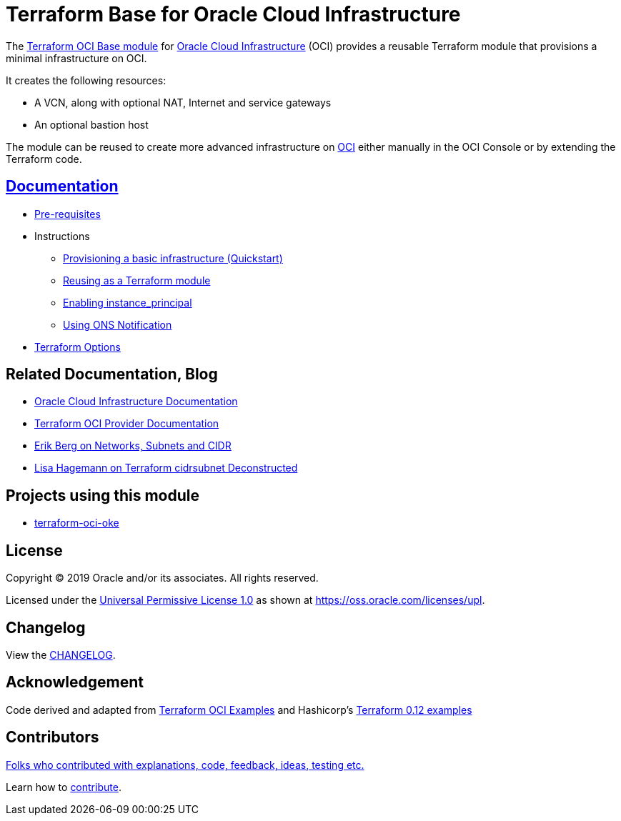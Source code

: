 = Terraform Base for Oracle Cloud Infrastructure

:idprefix:
:idseparator: -

:uri-repo: https://github.com/oracle/terraform-oci-base

:uri-rel-file-base: link:{uri-repo}/blob/master
:uri-rel-tree-base: link:{uri-repo}/tree/master

:uri-docs: {uri-rel-file-base}/docs

:uri-changelog: {uri-rel-file-base}/CHANGELOG.adoc

:uri-contribute: {uri-rel-file-base}/CONTRIBUTING.adoc
:uri-contributors: {uri-rel-file-base}/CONTRIBUTORS.adoc

:uri-instance-principal: {uri-docs}/instanceprincipal.adoc


:uri-license: {uri-rel-file-base}/LICENSE
:uri-canonical-license: https://oss.oracle.com/licenses/upl/
:uri-networks-subnets-cidr: https://erikberg.com/notes/networks.html
:uri-oci: https://cloud.oracle.com/cloud-infrastructure
:uri-oci-documentation: https://docs.cloud.oracle.com/iaas/Content/home.htm
:uri-ons: {uri-docs}/notifications.adoc
:uri-oracle: https://www.oracle.com
:uri-prereqs: {uri-docs}/prerequisites.adoc
:uri-quickstart: {uri-docs}/quickstart.adoc
:uri-reuse-module: {uri-rel-tree-base}/examples/gitlab
:uri-terraform: https://www.terraform.io
:uri-terraform-cidrsubnet-deconstructed: http://blog.itsjustcode.net/blog/2017/11/18/terraform-cidrsubnet-deconstructed/
:uri-terraform-hashircorp-examples: https://github.com/hashicorp/terraform-guides/tree/master/infrastructure-as-code/terraform-0.12-examples
:uri-terraform-oci: https://www.terraform.io/docs/providers/oci/index.html
:uri-terraform-options: {uri-docs}/terraformoptions.adoc
:uri-terraform-oci-examples: https://github.com/terraform-providers/terraform-provider-oci/tree/master/examples
:uri-terraform-oci-oke: https://github.com/oracle-terraform-modules/terraform-oci-oke


The {uri-repo}[Terraform OCI Base module] for {uri-oci}[Oracle Cloud Infrastructure] (OCI) provides a reusable Terraform module that provisions a minimal infrastructure on OCI.

It creates the following resources:

* A VCN, along with optional NAT, Internet and service gateways
* An optional bastion host

The module can be reused to create more advanced infrastructure on {uri-oci}[OCI] either manually in the OCI Console or by extending the Terraform code.

== {uri-docs}[Documentation]

* {uri-prereqs}[Pre-requisites]

* Instructions
** {uri-quickstart}[Provisioning a basic infrastructure (Quickstart)]
** {uri-reuse-module}[Reusing as a Terraform module]
** {uri-instance-principal}[Enabling instance_principal]
** {uri-ons}[Using ONS Notification]

* {uri-terraform-options}[Terraform Options]

== Related Documentation, Blog
* {uri-oci-documentation}[Oracle Cloud Infrastructure Documentation]
* {uri-terraform-oci}[Terraform OCI Provider Documentation]
* {uri-networks-subnets-cidr}[Erik Berg on Networks, Subnets and CIDR]
* {uri-terraform-cidrsubnet-deconstructed}[Lisa Hagemann on Terraform cidrsubnet Deconstructed]

== Projects using this module
* {uri-terraform-oci-oke}[terraform-oci-oke]

== License

Copyright &copy; 2019 Oracle and/or its associates. All rights reserved.

Licensed under the {uri-license}[Universal Permissive License 1.0] as shown at 
{uri-canonical-license}[https://oss.oracle.com/licenses/upl].

== Changelog

View the {uri-changelog}[CHANGELOG].

== Acknowledgement

Code derived and adapted from {uri-terraform-oci-examples}[Terraform OCI Examples] and Hashicorp's {uri-terraform-hashircorp-examples}[Terraform 0.12 examples]

== Contributors

{uri-contributors}[Folks who contributed with explanations, code, feedback, ideas, testing etc.]

Learn how to {uri-contribute}[contribute].
